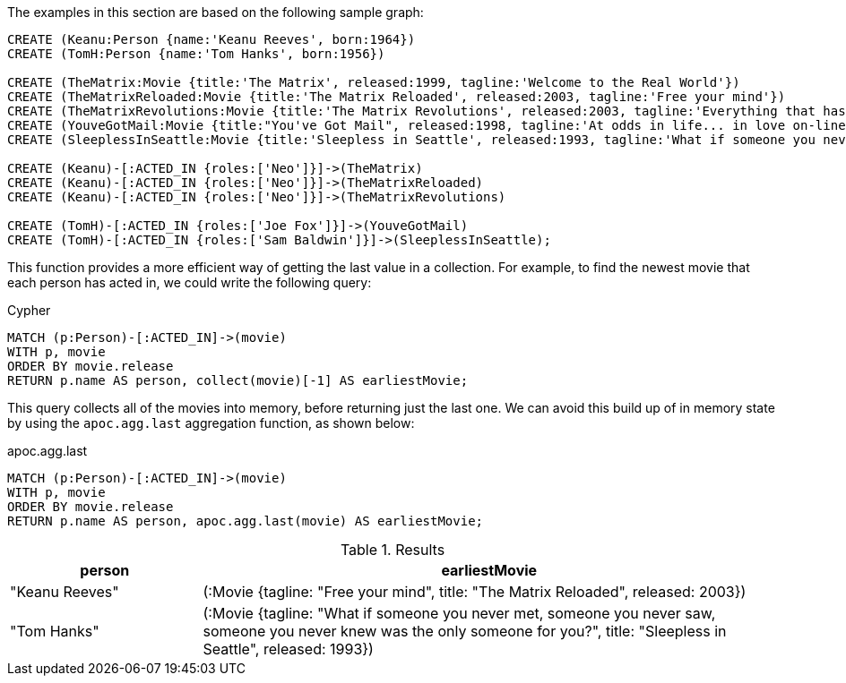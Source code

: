 The examples in this section are based on the following sample graph:

[source,cypher]
----
CREATE (Keanu:Person {name:'Keanu Reeves', born:1964})
CREATE (TomH:Person {name:'Tom Hanks', born:1956})

CREATE (TheMatrix:Movie {title:'The Matrix', released:1999, tagline:'Welcome to the Real World'})
CREATE (TheMatrixReloaded:Movie {title:'The Matrix Reloaded', released:2003, tagline:'Free your mind'})
CREATE (TheMatrixRevolutions:Movie {title:'The Matrix Revolutions', released:2003, tagline:'Everything that has a beginning has an end'})
CREATE (YouveGotMail:Movie {title:"You've Got Mail", released:1998, tagline:'At odds in life... in love on-line.'})
CREATE (SleeplessInSeattle:Movie {title:'Sleepless in Seattle', released:1993, tagline:'What if someone you never met, someone you never saw, someone you never knew was the only someone for you?'})

CREATE (Keanu)-[:ACTED_IN {roles:['Neo']}]->(TheMatrix)
CREATE (Keanu)-[:ACTED_IN {roles:['Neo']}]->(TheMatrixReloaded)
CREATE (Keanu)-[:ACTED_IN {roles:['Neo']}]->(TheMatrixRevolutions)

CREATE (TomH)-[:ACTED_IN {roles:['Joe Fox']}]->(YouveGotMail)
CREATE (TomH)-[:ACTED_IN {roles:['Sam Baldwin']}]->(SleeplessInSeattle);
----

This function provides a more efficient way of getting the last value in a collection.
For example, to find the newest movie that each person has acted in, we could write the following query:

.Cypher
[source,cypher]
----
MATCH (p:Person)-[:ACTED_IN]->(movie)
WITH p, movie
ORDER BY movie.release
RETURN p.name AS person, collect(movie)[-1] AS earliestMovie;
----

This query collects all of the movies into memory, before returning just the last one.
We can avoid this build up of in memory state by using the `apoc.agg.last` aggregation function, as shown below:

.apoc.agg.last
[source,cypher]
----
MATCH (p:Person)-[:ACTED_IN]->(movie)
WITH p, movie
ORDER BY movie.release
RETURN p.name AS person, apoc.agg.last(movie) AS earliestMovie;
----

.Results
[opts="header", cols="1,3"]
|===
| person         | earliestMovie
| "Keanu Reeves" | (:Movie {tagline: "Free your mind", title: "The Matrix Reloaded", released: 2003})
| "Tom Hanks"    | (:Movie {tagline: "What if someone you never met, someone you never saw, someone you never knew was the only someone for you?", title: "Sleepless in Seattle", released: 1993})
|===





